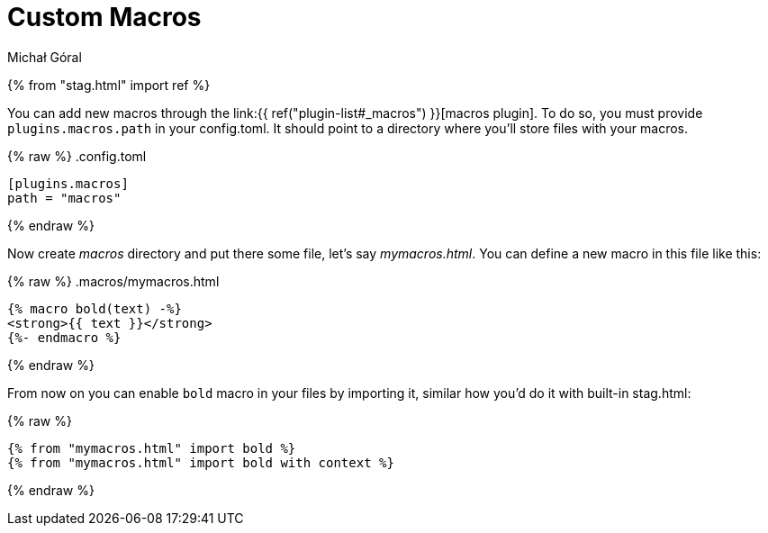 = Custom Macros
:author: Michał Góral
:toc:

{% from "stag.html" import ref %}

You can add new macros through the link:{{ ref("plugin-list#_macros") }}[macros plugin].
To do so, you must provide `plugins.macros.path` in your config.toml. It
should point to a directory where you'll store files with your macros.

{% raw %}
.config.toml
[source,toml]
----
[plugins.macros]
path = "macros"
----
{% endraw %}

Now create _macros_ directory and put there some file, let's say
_mymacros.html_. You can define a new macro in this file like this:

{% raw %}
.macros/mymacros.html
[source,jinja]
----
{% macro bold(text) -%}
<strong>{{ text }}</strong>
{%- endmacro %}
----
{% endraw %}

From now on you can enable `bold` macro in your files by importing it,
similar how you'd do it with built-in stag.html:


{% raw %}
[source]
----
{% from "mymacros.html" import bold %}
{% from "mymacros.html" import bold with context %}
----
{% endraw %}
